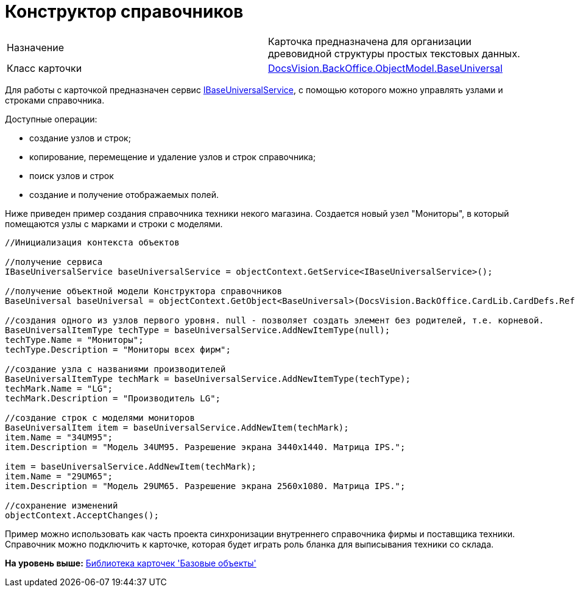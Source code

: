 = Конструктор справочников

[cols=",",]
|===
|Назначение |Карточка предназначена для организации древовидной структуры простых текстовых данных.
|Класс карточки |xref:../api/DocsVision/BackOffice/ObjectModel/BaseUniversal_CL.adoc[DocsVision.BackOffice.ObjectModel.BaseUniversal]
|===

Для работы с карточкой предназначен сервис xref:../api/DocsVision/BackOffice/ObjectModel/Services/IBaseUniversalService_IN.adoc[IBaseUniversalService], с помощью которого можно управлять узлами и строками справочника.

Доступные операции:

* создание узлов и строк;
* копирование, перемещение и удаление узлов и строк справочника;
* поиск узлов и строк
* создание и получение отображаемых полей.

Ниже приведен пример создания справочника техники некого магазина. Создается новый узел "Мониторы", в который помещаются узлы с марками и строки с моделями.

[source,pre,codeblock,language-csharp]
----
//Инициализация контекста объектов

//получение сервиса
IBaseUniversalService baseUniversalService = objectContext.GetService<IBaseUniversalService>();

//получение объектной модели Конструктора справочников 
BaseUniversal baseUniversal = objectContext.GetObject<BaseUniversal>(DocsVision.BackOffice.CardLib.CardDefs.RefBaseUniversal.ID);

//создания одного из узлов первого уровня. null - позволяет создать элемент без родителей, т.е. корневой.
BaseUniversalItemType techType = baseUniversalService.AddNewItemType(null);
techType.Name = "Мониторы";
techType.Description = "Мониторы всех фирм";

//создание узла с названиями производителей        
BaseUniversalItemType techMark = baseUniversalService.AddNewItemType(techType);
techMark.Name = "LG";
techMark.Description = "Производитель LG";

//создание строк с моделями мониторов
BaseUniversalItem item = baseUniversalService.AddNewItem(techMark);
item.Name = "34UM95";
item.Description = "Модель 34UM95. Разрешение экрана 3440x1440. Матрица IPS.";

item = baseUniversalService.AddNewItem(techMark);
item.Name = "29UM65";
item.Description = "Модель 29UM65. Разрешение экрана 2560x1080. Матрица IPS.";

//сохранение изменений            
objectContext.AcceptChanges();
----

Пример можно использовать как часть проекта синхронизации внутреннего справочника фирмы и поставщика техники. Справочник можно подключить к карточке, которая будет играть роль бланка для выписывания техники со склада.

*На уровень выше:* xref:../pages/dm_baseobjectscards.adoc[Библиотека карточек 'Базовые объекты']
